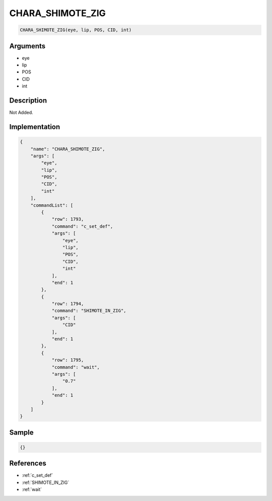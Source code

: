 .. _CHARA_SHIMOTE_ZIG:

CHARA_SHIMOTE_ZIG
========================

.. code-block:: text

	CHARA_SHIMOTE_ZIG(eye, lip, POS, CID, int)


Arguments
------------

* eye
* lip
* POS
* CID
* int

Description
-------------

Not Added.

Implementation
-------------

.. code-block:: json

	{
	    "name": "CHARA_SHIMOTE_ZIG",
	    "args": [
	        "eye",
	        "lip",
	        "POS",
	        "CID",
	        "int"
	    ],
	    "commandList": [
	        {
	            "row": 1793,
	            "command": "c_set_def",
	            "args": [
	                "eye",
	                "lip",
	                "POS",
	                "CID",
	                "int"
	            ],
	            "end": 1
	        },
	        {
	            "row": 1794,
	            "command": "SHIMOTE_IN_ZIG",
	            "args": [
	                "CID"
	            ],
	            "end": 1
	        },
	        {
	            "row": 1795,
	            "command": "wait",
	            "args": [
	                "0.7"
	            ],
	            "end": 1
	        }
	    ]
	}

Sample
-------------

.. code-block:: json

	{}

References
-------------
* :ref:`c_set_def`
* :ref:`SHIMOTE_IN_ZIG`
* :ref:`wait`
